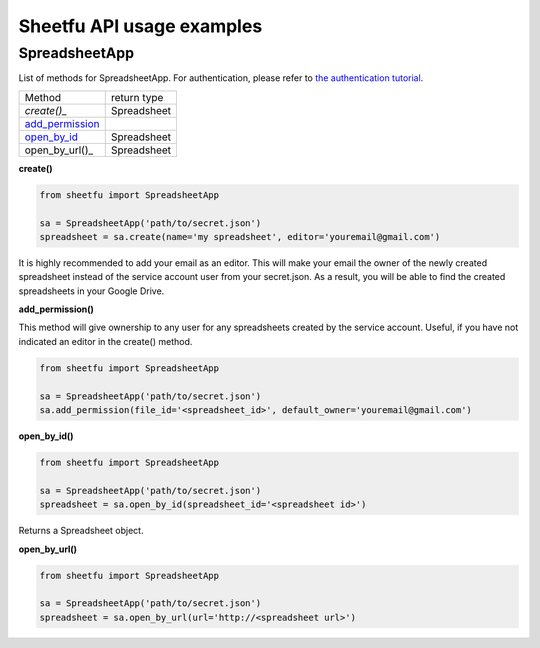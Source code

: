Sheetfu API usage examples
==========================


SpreadsheetApp
--------------


List of methods for SpreadsheetApp. For authentication, please refer to
`the authentication tutorial`_.

.. _the authentication tutorial: https://github.com/socialpoint-labs/sheetfu/blob/master/documentation/authentication.rst


+------------------------------------------+-------------------------------+
| Method                                   | return type                   |
+------------------------------------------+-------------------------------+
| `create()_`                              |  Spreadsheet                  |
+------------------------------------------+-------------------------------+
| add_permission_                          |                               |
+------------------------------------------+-------------------------------+
| open_by_id_                              |  Spreadsheet                  |
+------------------------------------------+-------------------------------+
| open_by_url()_                           |  Spreadsheet                  |
+------------------------------------------+-------------------------------+



.. _create():
**create()**

.. code-block:: python

    from sheetfu import SpreadsheetApp

    sa = SpreadsheetApp('path/to/secret.json')
    spreadsheet = sa.create(name='my spreadsheet', editor='youremail@gmail.com')

It is highly recommended to add your email as an editor. This will make your
email the owner of the newly created spreadsheet instead of the service account
user from your secret.json. As a result, you will be able to find the created
spreadsheets in your Google Drive.


.. _add_permission:
**add_permission()**

This method will give ownership to any user for any spreadsheets created by
the service account. Useful, if you have not indicated an editor in the create()
method.

.. code-block:: python

    from sheetfu import SpreadsheetApp

    sa = SpreadsheetApp('path/to/secret.json')
    sa.add_permission(file_id='<spreadsheet_id>', default_owner='youremail@gmail.com')



.. _open_by_id:
**open_by_id()**

.. code-block:: python

    from sheetfu import SpreadsheetApp

    sa = SpreadsheetApp('path/to/secret.json')
    spreadsheet = sa.open_by_id(spreadsheet_id='<spreadsheet id>')

Returns a Spreadsheet object.


.. _open_by_url():
**open_by_url()**

.. code-block:: python

    from sheetfu import SpreadsheetApp

    sa = SpreadsheetApp('path/to/secret.json')
    spreadsheet = sa.open_by_url(url='http://<spreadsheet url>')
